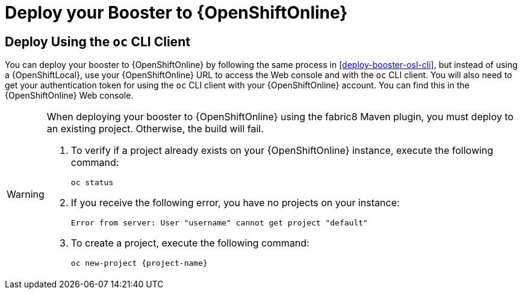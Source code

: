 = Deploy your Booster to {OpenShiftOnline}

== Deploy Using the `oc` CLI Client

You can deploy your booster to {OpenShiftOnline} by following the same process in xref:deploy-booster-osl-cli[], but instead of using a {OpenShiftLocal}, use your {OpenShiftOnline} URL to access the Web console and with the `oc` CLI client. You will also need to get your authentication token for using the `oc` CLI client with your {OpenShiftOnline} account. You can find this in the {OpenShiftOnline} Web console.

[WARNING]
--
When deploying your booster to {OpenShiftOnline} using the fabric8 Maven plugin, you must deploy to an existing project. Otherwise, the build will fail.

. To verify if a project already exists on your {OpenShiftOnline} instance, execute the following command:
+
[source,bash]
----
oc status
----
+
. If you receive the following error, you have no projects on your instance:
+
[source,subs="attributes+"]
----
Error from server: User "username" cannot get project "default"
----
+
. To create a project, execute the following command:
+
[source,subs="attributes+"]
----
oc new-project {project-name}
----
--
